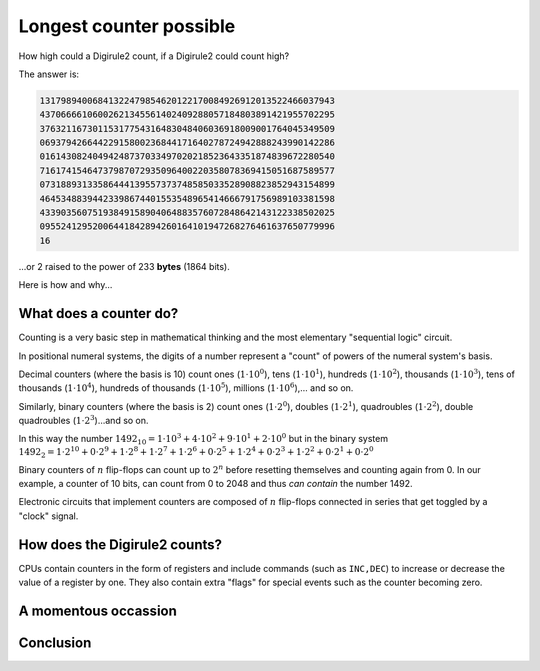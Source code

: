 .. _long_counter:

Longest counter possible
========================

How high could a Digirule2 count, if a Digirule2 could count high?

The answer is:

.. code::

    13179894006841322479854620122170084926912013522466037943
    43706666106002621345561402409288057184803891421955702295
    37632116730115317754316483048406036918009001764045349509
    06937942664422915800236844171640278724942888243990142286
    01614308240494248737033497020218523643351874839672280540
    71617415464737987072935096400220358078369415051687589577
    07318893133586444139557373748585033528908823852943154899
    46453488394423398674401553548965414666791756989103381598
    43390356075193849158904064883576072848642143122338502025
    09552412952006441842894260164101947268276461637650779996
    16
    
...or 2 raised to the power of 233 **bytes** (1864 bits).

Here is how and why...


What does a counter do?
-----------------------

Counting is a very basic step in mathematical thinking and the most elementary 
"sequential logic" circuit.

In positional numeral systems, the digits of a number represent a "count" of powers
of the numeral system's basis.

Decimal counters (where the basis is 10) count ones (:math:`1 \cdot 10^0`), 
tens (:math:`1 \cdot 10^1`), hundreds (:math:`1 \cdot 10^2`), thousands (:math:`1 \cdot 10^3`), 
tens of thousands (:math:`1 \cdot 10^4`), hundreds of thousands (:math:`1 \cdot 10^5`), 
millions (:math:`1 \cdot 10^6`),... and so on.

Similarly, binary counters (where the basis is 2) count ones (:math:`1 \cdot 2^0`), doubles (:math:`1 \cdot 2^1`), 
quadroubles (:math:`1 \cdot 2^2`), double quadroubles (:math:`1 \cdot 2^3`)...and so on.

In this way the number :math:`1492_{10} = 1 \cdot 10^3 + 4 \cdot 10^2 + 9 \cdot 10^1 + 2 \cdot 10^0` but in the 
binary system  :math:`1492_{2} = 1\cdot 2^{10} + 0 \cdot 2^9 + 1 \cdot 2^8+ 1 \cdot 2^7 + 1 \cdot 2^6 + 0 \cdot 2^5 + 1 \cdot 2^4 + 0 \cdot 2^3 + 1 \cdot 2^2 + 0 \cdot 2^1 + 0 \cdot 2^0`

Binary counters of :math:`n` flip-flops can count up to :math:`2^n` before resetting themselves and counting again 
from 0. In our example, a counter of 10 bits, can count from 0 to 2048 and thus *can contain* the number 1492.

Electronic circuits that implement counters are composed of :math:`n` flip-flops connected in series that get toggled
by a "clock" signal.


How does the Digirule2 counts?
-----------------------------

CPUs contain counters in the form of registers and include commands (such as ``INC,DEC``) to increase or
decrease the value of a register by one. They also contain extra "flags" for special events such as 
the counter becoming zero.



A momentous occassion
---------------------

Conclusion
----------
